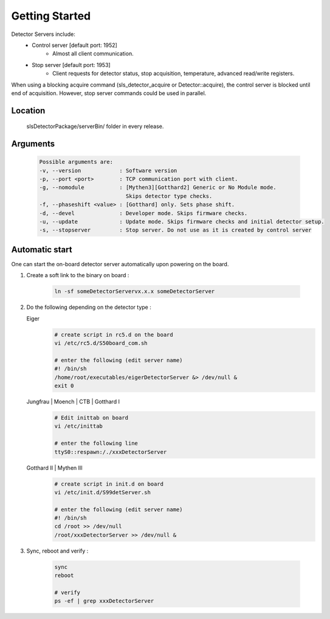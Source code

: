 Getting Started
===============

Detector Servers include:
   * Control server [default port: 1952]
      * Almost all client communication.
   * Stop server [default port: 1953]
      *  Client requests for detector status, stop acquisition, temperature, advanced read/write registers.

When using a blocking acquire command (sls_detector_acquire or Detector::acquire), the control server is blocked until end of acquisition. However, stop server commands could be used in parallel.


Location
---------
   slsDetectorPackage/serverBin/ folder in every release.


.. _Detector Server Arguments:

Arguments
---------

   .. code-block:: bash  

      Possible arguments are:
      -v, --version            : Software version
      -p, --port <port>        : TCP communication port with client. 
      -g, --nomodule           : [Mythen3][Gotthard2] Generic or No Module mode. 
                                 Skips detector type checks.
      -f, --phaseshift <value> : [Gotthard] only. Sets phase shift. 
      -d, --devel              : Developer mode. Skips firmware checks. 
      -u, --update             : Update mode. Skips firmware checks and initial detector setup. 
      -s, --stopserver         : Stop server. Do not use as it is created by control server 



.. _Automatic start servers:
Automatic start 
------------------

One can start the on-board detector server automatically upon powering on the board.

#. Create a soft link to the binary on board 
   :
      .. code-block:: bash
      
         ln -sf someDetectorServervx.x.x someDetectorServer



#. Do the following depending on the detector type :

   Eiger
      .. code-block:: bash
         
         # create script in rc5.d on the board
         vi /etc/rc5.d/S50board_com.sh

         # enter the following (edit server name)
         #! /bin/sh
         /home/root/executables/eigerDetectorServer &> /dev/null &
         exit 0

   Jungfrau | Moench | CTB | Gotthard I
      .. code-block:: bash

         # Edit inittab on board
         vi /etc/inittab

         # enter the following line
         ttyS0::respawn:/./xxxDetectorServer


   Gotthard II | Mythen III
      .. code-block:: bash
         
         # create script in init.d on board
         vi /etc/init.d/S99detServer.sh

         # enter the following (edit server name)
         #! /bin/sh
         cd /root >> /dev/null
         /root/xxxDetectorServer >> /dev/null &


#. Sync, reboot and verify
   :
      .. code-block:: bash
      
         sync
         reboot

         # verify
         ps -ef | grep xxxDetectorServer